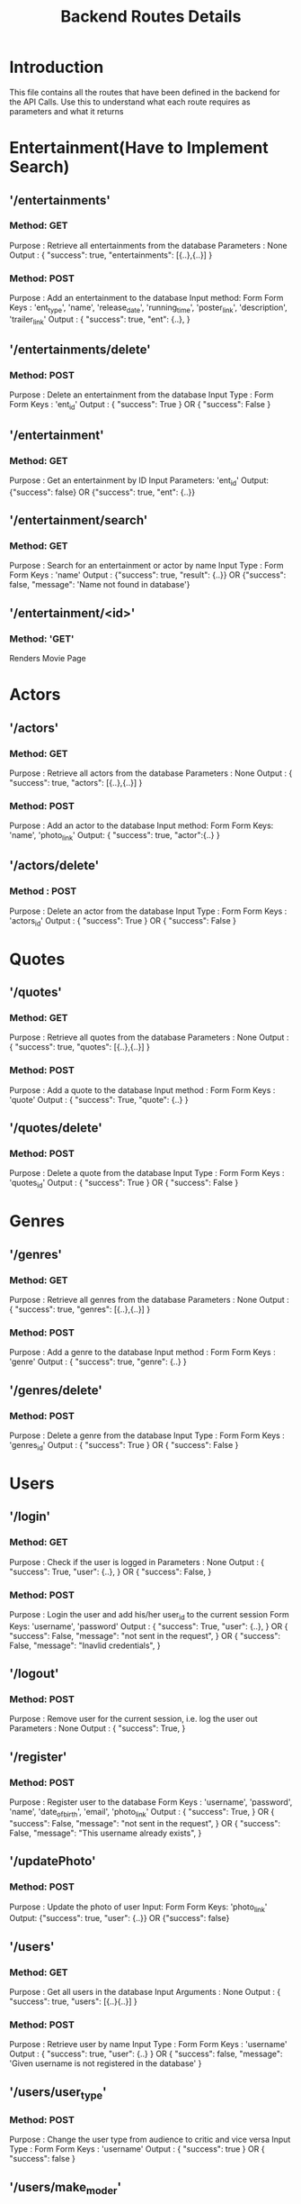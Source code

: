 #+TITLE: Backend Routes Details

* Introduction
This file contains all the routes that have been defined in the backend for the API Calls.
Use this to understand what each route requires as parameters and what it returns
* Entertainment(Have to Implement Search)
** '/entertainments'
*** Method: GET
Purpose : Retrieve all entertainments from the database
Parameters : None
Output : {
  "success": true,
  "entertainments": [{..},{..}]
}

*** Method: POST
Purpose : Add an entertainment to the database
Input method: Form
Form Keys : 'ent_type', 'name', 'release_date', 'running_time', 'poster_link', 'description', 'trailer_link'
Output : {
  "success": true,
  "ent": {..},
}

** '/entertainments/delete'
*** Method: POST
Purpose : Delete an entertainment from the database
Input Type : Form
Form Keys : 'ent_id'
Output : {
  "success": True
} OR {
  "success": False
}

** '/entertainment'
*** Method: GET
Purpose : Get an entertainment by ID
Input Parameters: 'ent_id'
Output: {"success": false} OR {"success": true, "ent": {..}}

** '/entertainment/search'
*** Method: GET
Purpose : Search for an entertainment or actor by name
Input Type : Form
Form Keys : 'name'
Output : {"success": true, "result": {..}} OR {"success": false, "message": 'Name not found in database'}

** '/entertainment/<id>'
*** Method: 'GET'
Renders Movie Page
* Actors
** '/actors'
*** Method: GET
Purpose : Retrieve all actors from the database
Parameters : None
Output : {
  "success": true,
  "actors": [{..},{..}]
}
*** Method: POST
Purpose : Add an actor to the database
Input method: Form
Form Keys: 'name', 'photo_link'
Output: {
  "success": true,
  "actor":{..}
}
** '/actors/delete'
*** Method : POST
Purpose : Delete an actor from the database
Input Type : Form
Form Keys : 'actors_id'
Output : {
  "success": True
} OR {
 "success": False
 }
* Quotes
** '/quotes'
*** Method: GET
Purpose : Retrieve all quotes from the database
Parameters : None
Output : {
  "success": true,
  "quotes": [{..},{..}]
}
*** Method: POST
Purpose : Add a quote to the database
Input method : Form
Form Keys : 'quote'
Output : {
  "success": True,
  "quote": {..}
}
** '/quotes/delete'
*** Method: POST
Purpose : Delete a quote from the database
Input Type : Form
Form Keys : 'quotes_id'
Output : {
  "success": True
} OR {
  "success": False
  }
* Genres
** '/genres'
*** Method: GET
Purpose : Retrieve all genres from the database
Parameters : None
Output : {
  "success": true,
  "genres": [{..},{..}]
}
*** Method: POST
Purpose : Add a genre to the database
Input method : Form
Form Keys : 'genre'
Output : {
  "success": true,
  "genre": {..}
}
** '/genres/delete'
*** Method: POST
Purpose : Delete a genre from the database
Input Type : Form
Form Keys : 'genres_id'
Output : {
  "success": True
} OR {
  "success": False
  }
* Users
** '/login'
*** Method: GET
Purpose : Check if the user is logged in
Parameters : None
Output : {
  "success": True,
  "user": {..},
} OR {
  "success": False,
  }
*** Method: POST
Purpose : Login the user and add his/her user_id to the current session
Form Keys: 'username', 'password'
Output : {
  "success": True,
  "user": {..},
} OR {
  "success": False,
  "message": "not sent in the request",
} OR {
  "success": False,
  "message": "Inavlid credentials",
}
** '/logout'
*** Method: POST
Purpose : Remove user for the current session, i.e. log the user out
Parameters : None
Output : {
  "success": True,
}
** '/register'
*** Method: POST
Purpose : Register user to the database
Form Keys : 'username', 'password', 'name', 'date_of_birth', 'email', 'photo_link'
Output : {
  "success": True,
} OR {
  "success": False,
  "message": "not sent in the request",
} OR {
  "success": False,
  "message": "This username already exists",
  }
** '/updatePhoto'
*** Method: POST
Purpose : Update the photo of user
Input: Form
Form Keys: 'photo_link'
Output: {"success": true, "user": {..}} OR {"success": false}

** '/users'
*** Method: GET
Purpose : Get all users in the database
Input Arguments : None
Output : {
  "success": true,
  "users": [{..}{..}]
}

*** Method: POST
Purpose : Retrieve user by name
Input Type : Form
Form Keys : 'username'
Output : {
  "success": true,
  "user": {..}
} OR {
  "success": false,
  "message": 'Given username is not registered in the database'
}
** '/users/user_type'
*** Method: POST
Purpose : Change the user type from audience to critic and vice versa
Input Type : Form
Form Keys : 'username'
Output : {
  "success": true
} OR {
  "success": false
}
** '/users/make_moder'
*** Method: POST
Purpose : Create an admin for the website
Input Arguments : 'username'
Output : {
  "success": true,
  "user": {..}
} OR {
  "success": false
}
** '/admin'
Purpose : Render Moderator Page
* Acted_In
** '/acted_in'
*** Method: POST
Purpose : Add an Actor to an Entertainment
Input Arguments : 'actors_id', 'ent_id'
Output : {
  "success": true, 
  "actor_in_ent": {..}
}
*** Method: GET
Purpose : Show the Entertainments an Actor has acted in
Input Arguments : 'actors_id'
Output: { 
  "success": true, 
  "ents": [{..},{..}] 
}
** '/actors_in'
*** Method: GET
Purpose : Show actors in an Entertainment
Input Arguments : 'ent_id'
Output : {
  "success": true, 
  "actors": [{..},{..}] 
  }
** '/acted_in/delete'
*** Method: POST
Purpose : Remove an Actor from an Entertainment
Input Arguments : 'actors_id', 'ent_id'
Output : {
  "success": true
} OR {
  "success": false
}
** '/acted_in/data
*** Method: GET
Purpose : Retrieve all information present in Acted_in directory
Input Arguments : None
Output : {
  "success": true,
  "acted_in": [{..}{..}]
}
* Quote_Of
** '/quote_of'
*** Method: POST
Purpose : Add a Quote to an Entertainment
Input Arguments : 'quotes_id', 'ent_id'
Output : {
  "success": true,
  "quote_of_ent": {..}
  }
*** Method: GET
Purpose : Show Quotes of an Entertainment
Input Arguments : 'quotes_id'
Output : {
  "success": true,
  "quotes_of_ent": [{..},{..}]
}
** '/quote_of/delete'
*** Method: POST
Purpose : Remove a Quote from an Entertainment
Input Arguments : 'quotes_id', 'ent_id'
Output : {
  "success": true
} OR {
  "success": false
  }
** '/quote_of/show'
*** Methods: GET
Purpose : Retrieve all data from Quotes_of database
Input Arguments : None
Output : {
  "success": true,
  "quotes_of": [{..}{..}]
}

* Genre_Of
** '/genre_of'
*** Method: POST
Purpose : Add a Genre to an Entertainment
Input Arguments : 'genres_id', 'ent_id'
Output : {
  "success": true,
  "genre_of_ent": {..}
}

*** Method: GET
Purpose : Show genres of an Entertainment
Input Arguments : 'genres_id'
Output : {
  "success": true,
  "genres_of_ent": [{..},{..}]
}

** '/ent_of'
*** Method: GET
Purpose : Show entertainments of a Genre
Input Arguments : 'genres_id'
Output : {
  "success": true,
  "ents_of_genre": [{..},{..}]
}

** '/genre_of'
*** Method: GET
Purpose : Show genres of an entertainment
Input Arguments : 'ent_id'
Output : {
  "success": true,
  "genres_of_ent": [{..}{..}]
}

** '/genre_of/delete'
*** Method: GET
Purpose : Delete a Genre from an Entertainment
Input Arguments : 'genres_id', 'ent_id'
Output : {
  "success": true
} OR {
  "success": false
}
** '/genre_of/show'
*** Method: GET
Purpose : Retrieve all 'genre_of' data from the database
Input Arguments : None
Output : {
  "success": true,
  "genre_of_ents": [{..}{..}]
}
* Reviews
** '/reviews'
*** Method: POST
Purpose: Review an Entertainment
Input: Form
Form Keys: 'username', 'ent_id', 'rating', 'review'
Output: {"success": true, "review": {..}}

*** Method: GET
Purpose: Show reviews on a particular entertainment
Input: Form
Form Keys: 'ent_id'
Output: {"success": true, "reviews": [{..},{..}]}

** '/reviews/delete'
*** Method: POST
Purpose: Delete a review
Input: Form
Form Keys: 'reviews_id'
Output: {"success": true} OR {"success": false}

** '/reviews_by'
*** Method: GET
Purpose: Show reviews by a particular user
Input: Form
Form Keys: 'username'
Output: {"success": true, "reviews": [{..},{..}]}

* To_Be_Critic
** '/to_be_critic'
*** Method: GET
Purpose : Get all critic requests
Input Arguments : None
Output : {
  "success": true,
  "to_be_critics": [{..}{..}]
}

*** Method: POST
Purpose : Add a request to the database
Input Type : Form
Form Keys : 'username'
Output : {
  "success": true,
  "to_be_critic": {..}
}



** '/to_be_critic/delete'
*** Method: POST
Purpose : Remove request from database
Input Type : Form
Form Keys : 'username'
Output : {
  "success": true
} OR {
  "success": false
}
